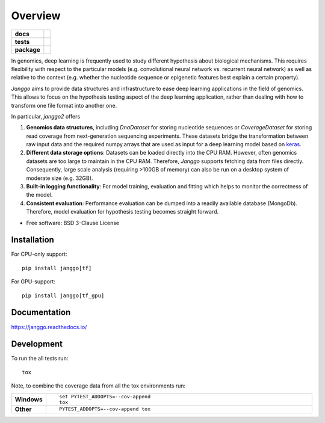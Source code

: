 ========
Overview
========

.. start-badges

.. list-table::
    :stub-columns: 1

    * - docs
      - |docs|
    * - tests
      - | |travis| |appveyor| |requires|
        | |codecov|
    * - package
      - | |version| |wheel| |supported-versions| |supported-implementations|
        | |commits-since|

.. |docs| image:: https://readthedocs.org/projects/janggo/badge/?style=flat
    :target: https://readthedocs.org/projects/janggo
    :alt: Documentation Status

.. |travis| image:: https://travis-ci.org/wkopp/janggo.svg?branch=master
    :alt: Travis-CI Build Status
    :target: https://travis-ci.org/wkopp/janggo

.. |appveyor| image:: https://ci.appveyor.com/api/projects/status/github/wkopp/janggo?branch=master&svg=true
    :alt: AppVeyor Build Status
    :target: https://ci.appveyor.com/project/wkopp/janggo

.. |requires| image:: https://requires.io/github/wkopp/janggo/requirements.svg?branch=master
    :alt: Requirements Status
    :target: https://requires.io/github/wkopp/janggo/requirements/?branch=master

.. |codecov| image:: https://codecov.io/github/wkopp/janggo/coverage.svg?branch=master
    :alt: Coverage Status
    :target: https://codecov.io/github/wkopp/janggo

.. |commits-since| image:: https://img.shields.io/github/commits-since/wkopp/janggo/v0.6.0.svg
    :alt: Commits since latest release
    :target: https://github.com/wkopp/janggo/compare/v0.6.0...master

.. |version| image:: https://img.shields.io/pypi/v/janggo.svg
    :alt: PyPI Package latest release
    :target: https://pypi.python.org/pypi/janggo

.. |wheel| image:: https://img.shields.io/pypi/wheel/janggo.svg
    :alt: PyPI Wheel
    :target: https://pypi.python.org/pypi/janggo

.. |supported-versions| image:: https://img.shields.io/pypi/pyversions/janggo.svg
    :alt: Supported versions
    :target: https://pypi.python.org/pypi/janggo

.. |supported-implementations| image:: https://img.shields.io/pypi/implementation/janggo.svg
    :alt: Supported implementations
    :target: https://pypi.python.org/pypi/janggo


.. end-badges

In genomics, deep learning is frequently used to study different hypothesis
about biological mechanisms. This requires flexibility with respect to the
particular models (e.g. convolutional neural network vs. recurrent neural network)
as well as relative to the context (e.g. whether the nucleotide sequence
or epigenetic features best explain a certain property).

`Janggo` aims to provide data structures and infrastructure
to ease deep learning applications in the field of genomics.
This allows to focus on the hypothesis testing aspect of the deep learning
application, rather than dealing with how to transform one file format
into another one.


In particular, `janggo2` offers

1. **Genomics data structures**, including `DnaDataset` for storing nucleotide sequences
   or `CoverageDataset` for storing read coverage from next-generation sequencing experiments.
   These datasets bridge the transformation between raw input data and the required
   numpy.arrays that are used as input for a deep learning model based on `keras <keras.io>`_.
2. **Different data storage options**: Datasets can be loaded directly into the CPU RAM.
   However, often genomics datasets are too large to maintain in the CPU RAM. Therefore,
   `Janggo` supports fetching data from files directly. Consequently, large scale
   analysis (requiring >100GB of memory) can also be run on a desktop system of moderate size (e.g. 32GB).
3. **Built-in logging functionality**: For model training, evaluation and fitting
   which helps to monitor the correctness of the model.
4. **Consistent evaluation**: Performance evaluation can be dumped into a readily
   available database (MongoDb). Therefore, model evaluation for hypothesis testing
   becomes straight forward.

* Free software: BSD 3-Clause License

Installation
============

For CPU-only support:
::

    pip install janggo[tf]

For GPU-support:
::

    pip install janggo[tf_gpu]

Documentation
=============

https://janggo.readthedocs.io/

Development
===========

To run the all tests run::

    tox

Note, to combine the coverage data from all the tox environments run:

.. list-table::
    :widths: 10 90
    :stub-columns: 1

    - - Windows
      - ::

            set PYTEST_ADDOPTS=--cov-append
            tox

    - - Other
      - ::

            PYTEST_ADDOPTS=--cov-append tox
